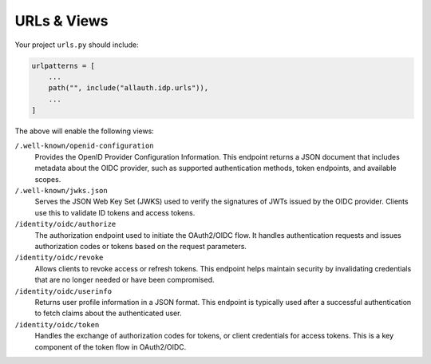 URLs & Views
============

Your project ``urls.py`` should include:

.. code-block:: python

    urlpatterns = [
        ...
        path("", include("allauth.idp.urls")),
        ...
    ]

The above will enable the following views:

``/.well-known/openid-configuration``
  Provides the OpenID Provider Configuration Information. This endpoint returns
  a JSON document that includes metadata about the OIDC provider, such as
  supported authentication methods, token endpoints, and available scopes.

``/.well-known/jwks.json``
  Serves the JSON Web Key Set (JWKS) used to verify the signatures of JWTs
  issued by the OIDC provider. Clients use this to validate ID tokens and access
  tokens.

``/identity/oidc/authorize``
  The authorization endpoint used to initiate the OAuth2/OIDC flow. It handles
  authentication requests and issues authorization codes or tokens based on the
  request parameters.

``/identity/oidc/revoke``
  Allows clients to revoke access or refresh tokens. This endpoint helps
  maintain security by invalidating credentials that are no longer needed or
  have been compromised.

``/identity/oidc/userinfo``
  Returns user profile information in a JSON format. This endpoint is typically
  used after a successful authentication to fetch claims about the authenticated
  user.

``/identity/oidc/token``
  Handles the exchange of authorization codes for tokens, or client credentials
  for access tokens. This is a key component of the token flow in OAuth2/OIDC.
